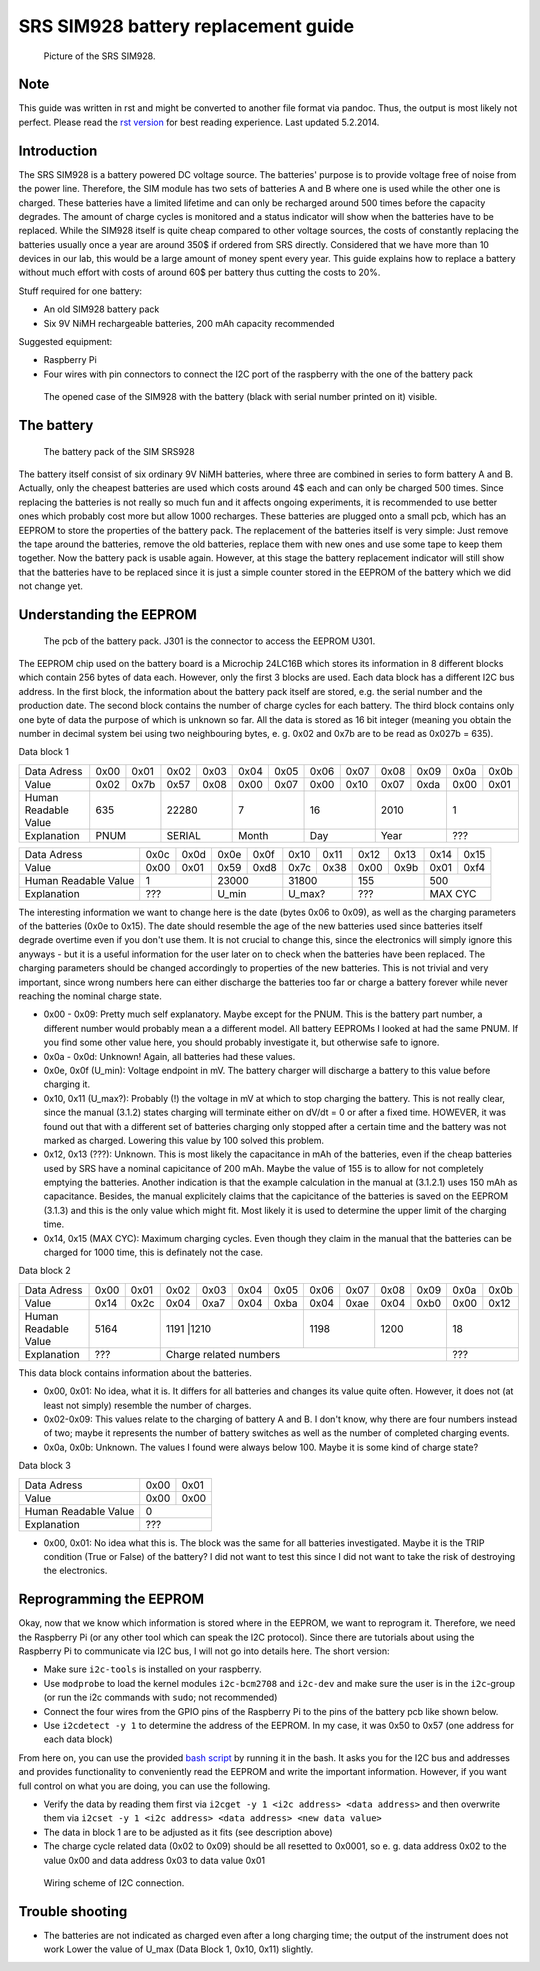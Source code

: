 ====================================
SRS SIM928 battery replacement guide
====================================

.. Written by F. Forster

.. figure:: srs_sim_928.jpg

   Picture of the SRS SIM928.

Note
----
This guide was written in rst and might be converted to another file format via pandoc. Thus, the output is most likely not perfect. Please read the `rst version`_ for best reading experience. Last updated 5.2.2014.

.. _rst version: doc.rst

Introduction
------------
The SRS SIM928 is a battery powered DC voltage source. The batteries' purpose is to provide voltage free of noise from the power line. Therefore, the SIM module has two sets of batteries A and B where one is used while the other one is charged. These batteries have a limited lifetime and can only be recharged around 500 times before the capacity degrades. The amount of charge cycles is monitored and a status indicator will show when the batteries have to be replaced. While the SIM928 itself is quite cheap compared to other voltage sources, the costs of constantly replacing the batteries usually once a year are around 350$ if ordered from SRS directly. Considered that we have more than 10 devices in our lab, this would be a large amount of money spent every year. This guide explains how to replace a battery without much effort with costs of around 60$ per battery thus cutting the costs to 20%.

Stuff required for one battery:

- An old SIM928 battery pack
- Six 9V NiMH rechargeable batteries, 200 mAh capacity recommended

Suggested equipment:

- Raspberry Pi
- Four wires with pin connectors to connect the I2C port of the raspberry with the one of the battery pack

.. figure:: sim928_open.jpg

   The opened case of the SIM928 with the battery (black with serial number printed on it) visible.


The battery
-----------

.. figure:: battery.jpg
   :scale: 20 %

   The battery pack of the SIM SRS928

The battery itself consist of six ordinary 9V NiMH batteries, where three are combined in series to form battery A and B. Actually, only the cheapest batteries are used which costs around 4$ each and can only be charged 500 times. Since replacing the batteries is not really so much fun and it affects ongoing experiments, it is recommended to use better ones which probably cost more but allow 1000 recharges. These batteries are plugged onto a small pcb, which has an EEPROM to store the properties of the battery pack. The replacement of the batteries itself is very simple: Just remove the tape around the batteries, remove the old batteries, replace them with new ones and use some tape to keep them together. Now the battery pack is usable again. However, at this stage the battery replacement indicator will still show that the batteries have to be replaced since it is just a simple counter stored in the EEPROM of the battery which we did not change yet.

Understanding the EEPROM
------------------------
.. figure:: battery_pcb.jpg
   :scale: 20 %

   The pcb of the battery pack. J301 is the connector to access the EEPROM U301.

The EEPROM chip used on the battery board is a Microchip 24LC16B which stores its information in 8 different blocks which contain 256 bytes of data each. However, only the first 3 blocks are used. Each data block has a different I2C bus address. In the first block, the information about the battery pack itself are stored, e.g. the serial number and the  production date. The second block contains the number of charge cycles for each battery. The third block contains only one byte of data the purpose of which is unknown so far. All the data is stored as 16 bit integer (meaning you obtain the number in decimal system bei using two neighbouring bytes, e. g. 0x02 and 0x7b are to be read as 0x027b = 635).

Data block 1

+--------------------+----+----+----+----+----+----+----+----+----+----+----+----+
|Data Adress         |0x00|0x01|0x02|0x03|0x04|0x05|0x06|0x07|0x08|0x09|0x0a|0x0b|
+--------------------+----+----+----+----+----+----+----+----+----+----+----+----+
|Value               |0x02|0x7b|0x57|0x08|0x00|0x07|0x00|0x10|0x07|0xda|0x00|0x01|
+--------------------+----+----+----+----+----+----+----+----+----+----+----+----+
|Human Readable Value|635      |22280    |7        |16       |2010     |1        |
+--------------------+----+----+----+----+----+----+----+----+----+----+----+----+
|Explanation         |PNUM     |SERIAL   |Month    |Day      |Year     |???      |
+--------------------+----+----+----+----+----+----+----+----+----+----+----+----+


+--------------------+----+----+----+----+----+----+----+----+----+----+
|Data Adress         |0x0c|0x0d|0x0e|0x0f|0x10|0x11|0x12|0x13|0x14|0x15|
+--------------------+----+----+----+----+----+----+----+----+----+----+
|Value               |0x00|0x01|0x59|0xd8|0x7c|0x38|0x00|0x9b|0x01|0xf4|
+--------------------+----+----+----+----+----+----+----+----+----+----+
|Human Readable Value|1        |23000    |31800    |155      |500      |
+--------------------+----+----+----+----+----+----+----+----+----+----+
|Explanation         |???      |U_min    |U_max?   |???      |MAX CYC  |
+--------------------+----+----+----+----+----+----+----+----+----+----+

The interesting information we want to change here is the date (bytes 0x06 to 0x09), as well as the charging parameters of the batteries (0x0e to 0x15). The date should resemble the age of the new batteries used since batteries itself degrade overtime even if you don't use them. It is not crucial to change this, since the electronics will simply ignore this anyways - but it is a useful information for the user later on to check when the batteries have been replaced. The charging parameters should be changed accordingly to properties of the new batteries. This is not trivial and very important, since wrong numbers here can either discharge the batteries too far or charge a battery forever while never reaching the nominal charge state.

- 0x00 - 0x09: Pretty much self explanatory. Maybe except for the PNUM. This is the battery part number, a different number would probably mean a a different model. All battery EEPROMs I looked at had the same PNUM. If you find some other value here, you should probably investigate it, but otherwise safe to ignore.
- 0x0a - 0x0d: Unknown! Again, all batteries had these values.
- 0x0e, 0x0f (U_min): Voltage endpoint in mV. The battery charger will discharge a battery to this value before charging it.
- 0x10, 0x11 (U_max?): Probably (!) the voltage in mV at which to stop charging the battery. This is not really clear, since the manual (3.1.2) states charging will terminate either on dV/dt = 0 or after a fixed time. HOWEVER, it was found out that with a different set of batteries charging only stopped after a certain time and the battery was not marked as charged. Lowering this value by 100 solved this problem.
- 0x12, 0x13 (???): Unknown. This is most likely the capacitance in mAh of the batteries, even if the cheap batteries used by SRS have a nominal capicitance of 200 mAh. Maybe the value of 155 is to allow for not completely emptying the batteries. Another indication is that the example calculation in the manual at (3.1.2.1) uses 150 mAh as capacitance. Besides, the manual explicitely claims that the capicitance of the batteries is saved on the EEPROM (3.1.3) and this is the only value which might fit. Most likely it is used to determine the upper limit of the charging time.
- 0x14, 0x15 (MAX CYC): Maximum charging cycles. Even though they claim in the manual that the batteries can be charged for 1000 time, this is definately not the case.

Data block 2

+--------------------+----+----+----+----+----+----+----+----+----+----+----+----+
|Data Adress         |0x00|0x01|0x02|0x03|0x04|0x05|0x06|0x07|0x08|0x09|0x0a|0x0b|
+--------------------+----+----+----+----+----+----+----+----+----+----+----+----+
|Value               |0x14|0x2c|0x04|0xa7|0x04|0xba|0x04|0xae|0x04|0xb0|0x00|0x12|
+--------------------+----+----+----+----+----+----+----+----+----+----+----+----+
|Human Readable Value|5164     |1191     |1210     |1198     |1200     |18       |
+--------------------+----+----+--------------+----+----+----+----+----+----+----+
|Explanation         |???      |Charge related numbers                 |???      |
+--------------------+----+----+--------------+----+----+----+----+----+----+----+

This data block contains information about the batteries.

- 0x00, 0x01: No idea, what it is. It differs for all batteries and changes its value quite often. However, it does not (at least not simply) resemble the number of charges.
- 0x02-0x09: This values relate to the charging of battery A and B. I don't know, why there are four numbers instead of two; maybe it represents the number of battery switches as well as the number of completed charging events.
- 0x0a, 0x0b: Unknown. The values I found were always below 100. Maybe it is some kind of charge state?


Data block 3

+--------------------+----+----+
|Data Adress         |0x00|0x01|
+--------------------+----+----+
|Value               |0x00|0x00|
+--------------------+----+----+
|Human Readable Value|0        |
+--------------------+----+----+
|Explanation         |???      |
+--------------------+----+----+

- 0x00, 0x01: No idea what this is. The block was the same for all batteries investigated. Maybe it is the TRIP condition (True or False) of the battery? I did not want to test this since I did not want to take the risk of destroying the electronics.

Reprogramming the EEPROM
------------------------
Okay, now that we know which information is stored where in the EEPROM, we want to reprogram it. Therefore, we need the Raspberry Pi (or any other tool which can speak the I2C protocol). Since there are tutorials about using the Raspberry Pi to communicate via I2C bus, I will not go into details here. The short version:

- Make sure ``i2c-tools`` is installed on your raspberry.
- Use ``modprobe`` to load the kernel modules ``i2c-bcm2708`` and ``i2c-dev`` and make sure the user is in the ``i2c``-group (or run the i2c commands with ``sudo``; not recommended)
- Connect the four wires from the GPIO pins of the Raspberry Pi to the pins of the battery pcb like shown below.
- Use ``i2cdetect -y 1`` to determine the address of the EEPROM. In my case, it was 0x50 to 0x57 (one address for each data block)

From here on, you can use the provided `bash script`_ by running it in the bash. It asks you for the I2C bus and addresses and provides functionality to conveniently read the EEPROM and write the important information. However, if you want full control on what you are doing, you can use the following.

.. _bash script: eeprom_script.sh


- Verify the data by reading them first via ``i2cget -y 1 <i2c address> <data address>`` and then overwrite them via ``i2cset -y 1 <i2c address> <data address> <new data value>``
- The data in block 1 are to be adjusted as it fits (see description above)
- The charge cycle related data (0x02 to 0x09) should be all resetted to 0x0001, so e. g. data address 0x02 to the value 0x00 and data address 0x03 to data value 0x01

.. figure:: wiring_scheme.png
   :alt: Wiring scheme of the I2C connection

   Wiring scheme of I2C connection.

Trouble shooting
----------------

- The batteries are not indicated as charged even after a long charging time; the output of the instrument does not work
  Lower the value of U_max (Data Block 1, 0x10, 0x11) slightly.
